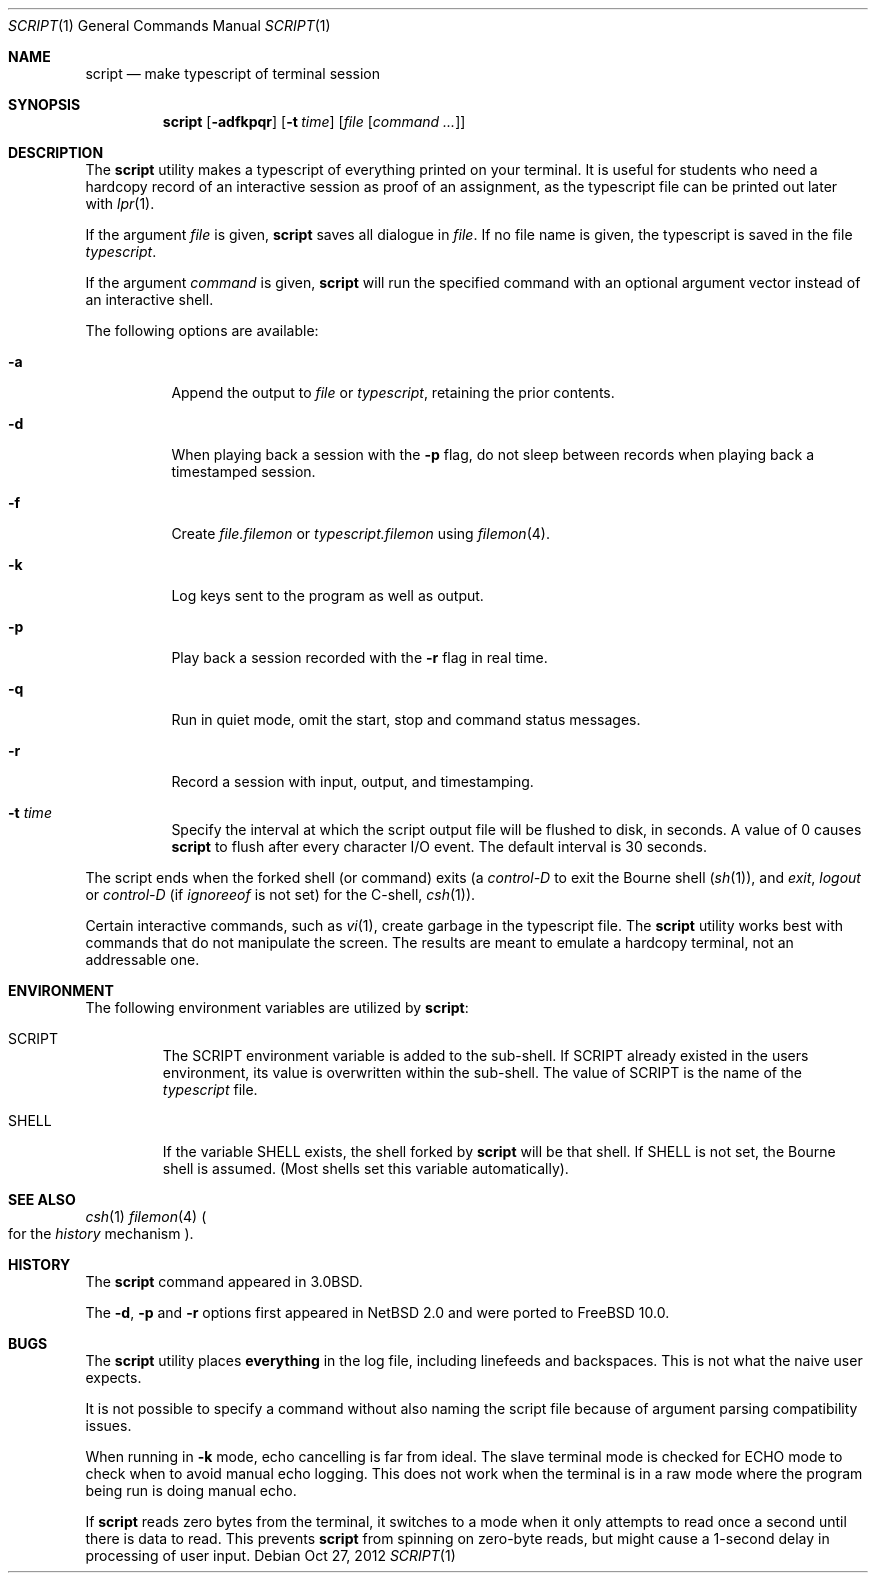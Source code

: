 .\" Copyright (c) 1980, 1990, 1993
.\"	The Regents of the University of California.  All rights reserved.
.\"
.\" Redistribution and use in source and binary forms, with or without
.\" modification, are permitted provided that the following conditions
.\" are met:
.\" 1. Redistributions of source code must retain the above copyright
.\"    notice, this list of conditions and the following disclaimer.
.\" 2. Redistributions in binary form must reproduce the above copyright
.\"    notice, this list of conditions and the following disclaimer in the
.\"    documentation and/or other materials provided with the distribution.
.\" 4. Neither the name of the University nor the names of its contributors
.\"    may be used to endorse or promote products derived from this software
.\"    without specific prior written permission.
.\"
.\" THIS SOFTWARE IS PROVIDED BY THE REGENTS AND CONTRIBUTORS ``AS IS'' AND
.\" ANY EXPRESS OR IMPLIED WARRANTIES, INCLUDING, BUT NOT LIMITED TO, THE
.\" IMPLIED WARRANTIES OF MERCHANTABILITY AND FITNESS FOR A PARTICULAR PURPOSE
.\" ARE DISCLAIMED.  IN NO EVENT SHALL THE REGENTS OR CONTRIBUTORS BE LIABLE
.\" FOR ANY DIRECT, INDIRECT, INCIDENTAL, SPECIAL, EXEMPLARY, OR CONSEQUENTIAL
.\" DAMAGES (INCLUDING, BUT NOT LIMITED TO, PROCUREMENT OF SUBSTITUTE GOODS
.\" OR SERVICES; LOSS OF USE, DATA, OR PROFITS; OR BUSINESS INTERRUPTION)
.\" HOWEVER CAUSED AND ON ANY THEORY OF LIABILITY, WHETHER IN CONTRACT, STRICT
.\" LIABILITY, OR TORT (INCLUDING NEGLIGENCE OR OTHERWISE) ARISING IN ANY WAY
.\" OUT OF THE USE OF THIS SOFTWARE, EVEN IF ADVISED OF THE POSSIBILITY OF
.\" SUCH DAMAGE.
.\"
.\"	@(#)script.1	8.1 (Berkeley) 6/6/93
.\" $FreeBSD: head/usr.bin/script/script.1 248388 2013-03-16 22:37:56Z pluknet $
.\"
.Dd Oct 27, 2012
.Dt SCRIPT 1
.Os
.Sh NAME
.Nm script
.Nd make typescript of terminal session
.Sh SYNOPSIS
.Nm
.Op Fl adfkpqr
.Op Fl t Ar time
.Op Ar file Op Ar command ...
.Sh DESCRIPTION
The
.Nm
utility makes a typescript of everything printed on your terminal.
It is useful for students who need a hardcopy record of an interactive
session as proof of an assignment, as the typescript file
can be printed out later with
.Xr lpr 1 .
.Pp
If the argument
.Ar file
is given,
.Nm
saves all dialogue in
.Ar file .
If no file name is given, the typescript is saved in the file
.Pa typescript .
.Pp
If the argument
.Ar command
is given,
.Nm
will run the specified command with an optional argument vector
instead of an interactive shell.
.Pp
The following options are available:
.Bl -tag -width indent
.It Fl a
Append the output to
.Ar file
or
.Pa typescript ,
retaining the prior contents.
.It Fl d
When playing back a session with the
.Fl p
flag, do not sleep between records when playing back a timestamped session.
.It Fl f
Create
.Ar file.filemon
or
.Pa typescript.filemon
using
.Xr filemon 4 .
.It Fl k
Log keys sent to the program as well as output.
.It Fl p
Play back a session recorded with the
.Fl r
flag in real time.
.It Fl q
Run in quiet mode, omit the start, stop and command status messages.
.It Fl r
Record a session with input, output, and timestamping.
.It Fl t Ar time
Specify the interval at which the script output file will be flushed
to disk, in seconds.
A value of 0
causes
.Nm
to flush after every character I/O event.
The default interval is
30 seconds.
.El
.Pp
The script ends when the forked shell (or command) exits (a
.Em control-D
to exit
the Bourne shell
.Pf ( Xr sh 1 ) ,
and
.Em exit ,
.Em logout
or
.Em control-D
(if
.Em ignoreeof
is not set) for the
C-shell,
.Xr csh 1 ) .
.Pp
Certain interactive commands, such as
.Xr vi 1 ,
create garbage in the typescript file.
The
.Nm
utility works best with commands that do not manipulate the screen.
The results are meant to emulate a hardcopy terminal, not an addressable one.
.Sh ENVIRONMENT
The following environment variables are utilized by
.Nm :
.Bl -tag -width SHELL
.It Ev SCRIPT
The
.Ev SCRIPT
environment variable is added to the sub-shell.
If
.Ev SCRIPT
already existed in the users environment,
its value is overwritten within the sub-shell.
The value of
.Ev SCRIPT
is the name of the
.Ar typescript
file.
.It Ev SHELL
If the variable
.Ev SHELL
exists, the shell forked by
.Nm
will be that shell.
If
.Ev SHELL
is not set, the Bourne shell
is assumed.
.Pq Most shells set this variable automatically .
.El
.Sh SEE ALSO
.Xr csh 1
.Xr filemon 4
.Po
for the
.Em history
mechanism
.Pc .
.Sh HISTORY
The
.Nm
command appeared in
.Bx 3.0 .
.Pp
The
.Fl d ,
.Fl p
and
.Fl r
options first appeared in
.Nx 2.0
and were ported to
.Fx 10.0 .
.Sh BUGS
The
.Nm
utility places
.Sy everything
in the log file, including linefeeds and backspaces.
This is not what the naive user expects.
.Pp
It is not possible to specify a command without also naming the script file
because of argument parsing compatibility issues.
.Pp
When running in
.Fl k
mode, echo cancelling is far from ideal.
The slave terminal mode is checked
for ECHO mode to check when to avoid manual echo logging.
This does not
work when the terminal is in a raw mode where
the program being run is doing manual echo.
.Pp
If
.Nm
reads zero bytes from the terminal, it switches to a mode when it
only attempts to read
once a second until there is data to read.
This prevents
.Nm
from spinning on zero-byte reads, but might cause a 1-second delay in
processing of user input.
